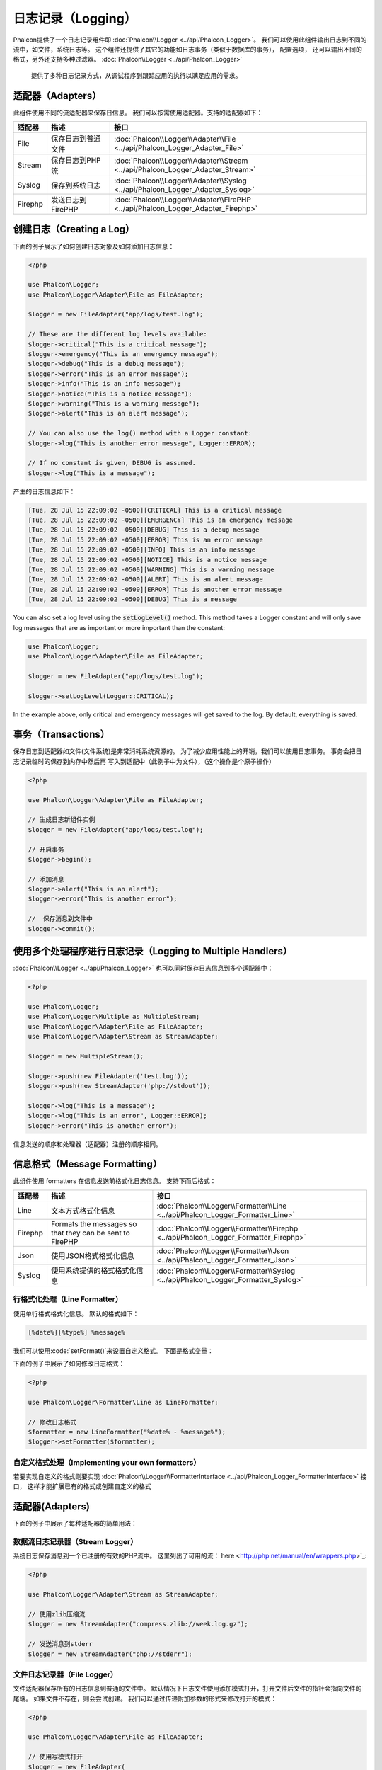 日志记录（Logging）
=====================

Phalcon提供了一个日志记录组件即 :doc:`Phalcon\\Logger <../api/Phalcon_Logger>`。 我们可以使用此组件输出日志到不同的流中，如文件，系统日志等。
这个组件还提供了其它的功能如日志事务（类似于数据库的事务）， 配置选项， 还可以输出不同的格式，另外还支持多种过滤器。 :doc:`Phalcon\\Logger <../api/Phalcon_Logger>`
 提供了多种日志记录方式，从调试程序到跟踪应用的执行以满足应用的需求。

适配器（Adapters）
-----------------
此组件使用不同的流适配器来保存日信息。 我们可以按需使用适配器。支持的适配器如下：

+---------+---------------------------+----------------------------------------------------------------------------------+
| 适配器  | 描述                      | 接口                                                                             |
+=========+===========================+==================================================================================+
| File    | 保存日志到普通文件        | :doc:`Phalcon\\Logger\\Adapter\\File <../api/Phalcon_Logger_Adapter_File>`       |
+---------+---------------------------+----------------------------------------------------------------------------------+
| Stream  | 保存日志到PHP流           | :doc:`Phalcon\\Logger\\Adapter\\Stream <../api/Phalcon_Logger_Adapter_Stream>`   |
+---------+---------------------------+----------------------------------------------------------------------------------+
| Syslog  | 保存到系统日志            | :doc:`Phalcon\\Logger\\Adapter\\Syslog <../api/Phalcon_Logger_Adapter_Syslog>`   |
+---------+---------------------------+----------------------------------------------------------------------------------+
| Firephp | 发送日志到FirePHP         | :doc:`Phalcon\\Logger\\Adapter\\FirePHP <../api/Phalcon_Logger_Adapter_Firephp>` |
+---------+---------------------------+----------------------------------------------------------------------------------+

创建日志（Creating a Log）
--------------------------
下面的例子展示了如何创建日志对象及如何添加日志信息：

.. code-block:: php

    <?php

    use Phalcon\Logger;
    use Phalcon\Logger\Adapter\File as FileAdapter;

    $logger = new FileAdapter("app/logs/test.log");

    // These are the different log levels available:
    $logger->critical("This is a critical message");
    $logger->emergency("This is an emergency message");
    $logger->debug("This is a debug message");
    $logger->error("This is an error message");
    $logger->info("This is an info message");
    $logger->notice("This is a notice message");
    $logger->warning("This is a warning message");
    $logger->alert("This is an alert message");

    // You can also use the log() method with a Logger constant:
    $logger->log("This is another error message", Logger::ERROR);

    // If no constant is given, DEBUG is assumed.
    $logger->log("This is a message");

产生的日志信息如下：

.. code-block:: none

    [Tue, 28 Jul 15 22:09:02 -0500][CRITICAL] This is a critical message
    [Tue, 28 Jul 15 22:09:02 -0500][EMERGENCY] This is an emergency message
    [Tue, 28 Jul 15 22:09:02 -0500][DEBUG] This is a debug message
    [Tue, 28 Jul 15 22:09:02 -0500][ERROR] This is an error message
    [Tue, 28 Jul 15 22:09:02 -0500][INFO] This is an info message
    [Tue, 28 Jul 15 22:09:02 -0500][NOTICE] This is a notice message
    [Tue, 28 Jul 15 22:09:02 -0500][WARNING] This is a warning message
    [Tue, 28 Jul 15 22:09:02 -0500][ALERT] This is an alert message
    [Tue, 28 Jul 15 22:09:02 -0500][ERROR] This is another error message
    [Tue, 28 Jul 15 22:09:02 -0500][DEBUG] This is a message

You can also set a log level using the :code:`setLogLevel()` method. This method takes a Logger constant and will only save log messages that are as important or more important than the constant:

.. code-block:: php

    use Phalcon\Logger;
    use Phalcon\Logger\Adapter\File as FileAdapter;

    $logger = new FileAdapter("app/logs/test.log");

    $logger->setLogLevel(Logger::CRITICAL);

In the example above, only critical and emergency messages will get saved to the log. By default, everything is saved.

事务（Transactions）
----------------------
保存日志到适配器如文件(文件系统)是非常消耗系统资源的。 为了减少应用性能上的开销，我们可以使用日志事务。 事务会把日志记录临时的保存到内存中然后再
写入到适配中（此例子中为文件），（这个操作是个原子操作）

.. code-block:: php

    <?php

    use Phalcon\Logger\Adapter\File as FileAdapter;

    // 生成日志新组件实例
    $logger = new FileAdapter("app/logs/test.log");

    // 开启事务
    $logger->begin();

    // 添加消息
    $logger->alert("This is an alert");
    $logger->error("This is another error");

    //  保存消息到文件中
    $logger->commit();

使用多个处理程序进行日志记录（Logging to Multiple Handlers）
--------------------------------------------------------------------
:doc:`Phalcon\\Logger <../api/Phalcon_Logger>` 也可以同时保存日志信息到多个适配器中：

.. code-block:: php

    <?php

    use Phalcon\Logger;
    use Phalcon\Logger\Multiple as MultipleStream;
    use Phalcon\Logger\Adapter\File as FileAdapter;
    use Phalcon\Logger\Adapter\Stream as StreamAdapter;

    $logger = new MultipleStream();

    $logger->push(new FileAdapter('test.log'));
    $logger->push(new StreamAdapter('php://stdout'));

    $logger->log("This is a message");
    $logger->log("This is an error", Logger::ERROR);
    $logger->error("This is another error");

信息发送的顺序和处理器（适配器）注册的顺序相同。

信息格式（Message Formatting）
------------------------------
此组件使用 formatters 在信息发送前格式化日志信息。 支持下而后格式：

+---------+----------------------------------------------------------+--------------------------------------------------------------------------------------+
| 适配器  | 描述                                                     | 接口                                                                                 |
+=========+==========================================================+======================================================================================+
| Line    | 文本方式格式化信息                                       | :doc:`Phalcon\\Logger\\Formatter\\Line <../api/Phalcon_Logger_Formatter_Line>`       |
+---------+----------------------------------------------------------+--------------------------------------------------------------------------------------+
| Firephp | Formats the messages so that they can be sent to FirePHP | :doc:`Phalcon\\Logger\\Formatter\\Firephp <../api/Phalcon_Logger_Formatter_Firephp>` |
+---------+----------------------------------------------------------+--------------------------------------------------------------------------------------+
| Json    | 使用JSON格式格式化信息                                   | :doc:`Phalcon\\Logger\\Formatter\\Json <../api/Phalcon_Logger_Formatter_Json>`       |
+---------+----------------------------------------------------------+--------------------------------------------------------------------------------------+
| Syslog  | 使用系统提供的格式格式化信息                             | :doc:`Phalcon\\Logger\\Formatter\\Syslog <../api/Phalcon_Logger_Formatter_Syslog>`   |
+---------+----------------------------------------------------------+--------------------------------------------------------------------------------------+

行格式化处理（Line Formatter）
^^^^^^^^^^^^^^^^^^^^^^^^^^^^^
使用单行格式格式化信息。 默认的格式如下：

.. code-block:: none

    [%date%][%type%] %message%

我们可以使用:code:`setFormat()`来设置自定义格式。 下面是格式变量：

+-----------+------------------------------------------+
| 变量      | 描述                                     |
+===========+==========================================+
| %message% | 待记录的日志消息                         |
+-----------+------------------------------------------+
| %date%    | 消息添加的时间                           |
+-----------+------------------------------------------+
| %type%    | 消息类型（使用大写）                   |
+-----------+------------------------------------------+

下面的例子中展示了如何修改日志格式：

.. code-block:: php

    <?php

    use Phalcon\Logger\Formatter\Line as LineFormatter;

    // 修改日志格式
    $formatter = new LineFormatter("%date% - %message%");
    $logger->setFormatter($formatter);

自定义格式处理（Implementing your own formatters）
^^^^^^^^^^^^^^^^^^^^^^^^^^^^^^^^^^^^^^^^^^^^^^^^^^^^^^^^^
若要实现自定义的格式则要实现 :doc:`Phalcon\\Logger\\FormatterInterface <../api/Phalcon_Logger_FormatterInterface>` 接口，
这样才能扩展已有的格式或创建自定义的格式

适配器(Adapters)
----------------
下面的例子中展示了每种适配器的简单用法：

数据流日志记录器（Stream Logger）
^^^^^^^^^^^^^^^^^^^^^^^^^^^^^^^^^^^^^^^
系统日志保存消息到一个已注册的有效的PHP流中。 这里列出了可用的流： here <http://php.net/manual/en/wrappers.php>`_:

.. code-block:: php

    <?php

    use Phalcon\Logger\Adapter\Stream as StreamAdapter;

    // 使用zlib压缩流
    $logger = new StreamAdapter("compress.zlib://week.log.gz");

    // 发送消息到stderr
    $logger = new StreamAdapter("php://stderr");

文件日志记录器（File Logger）
^^^^^^^^^^^^^^^^^^^^^^^^^^^^^^^^^
文件适配器保存所有的日志信息到普通的文件中。 默认情况下日志文件使用添加模式打开，打开文件后文件的指针会指向文件的尾端。
如果文件不存在，则会尝试创建。 我们可以通过传递附加参数的形式来修改打开的模式：

.. code-block:: php

    <?php

    use Phalcon\Logger\Adapter\File as FileAdapter;

    // 使用写模式打开
    $logger = new FileAdapter(
        "app/logs/test.log",
        array(
            'mode' => 'w'
        )
    );

Syslog 日志记录器（Syslog Logger）
^^^^^^^^^^^^^^^^^^^^^^^^^^^^^^^^^^^^^^^
使用系统日志适配器。 由于操作系统的不同得到的日志也不尽相同：

.. code-block:: php

    <?php

    use Phalcon\Logger\Adapter\Syslog as SyslogAdapter;

    // 基本用法
    $logger = new SyslogAdapter(null);

    // Setting ident/mode/facility 参数设置
    $logger = new SyslogAdapter(
        "ident-name",
        array(
            'option'   => LOG_NDELAY,
            'facility' => LOG_MAIL
        )
    );

FirePHP 日志记录器（FirePHP Logger）
^^^^^^^^^^^^^^^^^^^^^^^^^^^^^^^^^^^^^^^^^^
This logger sends messages in HTTP response headers that are displayed by `FirePHP <http://www.firephp.org/>`_,
a `Firebug <http://getfirebug.com/>`_ extension for Firefox.

.. code-block:: php

    <?php

    use Phalcon\Logger;
    use Phalcon\Logger\Adapter\Firephp as Firephp;

    $logger = new Firephp("");
    $logger->log("This is a message");
    $logger->log("This is an error", Logger::ERROR);
    $logger->error("This is another error");

自定义适配器（Implementing your own adapters）
^^^^^^^^^^^^^^^^^^^^^^^^^^^^^^^^^^^^^^^^^^^^^^^^^^^^^^^^^^^^
如果开发者想自定义新的日志组件则需实现此接口： :doc:`Phalcon\\Logger\\AdapterInterface <../api/Phalcon_Logger_AdapterInterface>` 。
